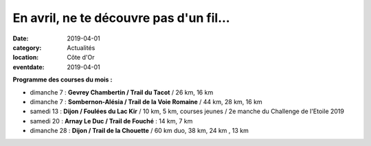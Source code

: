 En avril, ne te découvre pas d'un fil...
========================================

:date: 2019-04-01
:category: Actualités
:location: Côte d'Or
:eventdate: 2019-04-01

**Programme des courses du mois :**

- dimanche 7 : **Gevrey Chambertin / Trail du Tacot** / 26 km, 16 km
- dimanche 7 : **Sombernon-Alésia / Trail de la Voie Romaine** / 44 km, 28 km, 16 km
- samedi 13 : **Dijon / Foulées du Lac Kir** / 10 km, 5 km, courses jeunes / 2e manche du Challenge de l'Etoile 2019
- samedi 20 : **Arnay Le Duc / Trail de Fouché** : 14 km, 7 km
- dimanche 28 : **Dijon / Trail de la Chouette** / 60 km duo, 38 km, 24 km , 13 km
